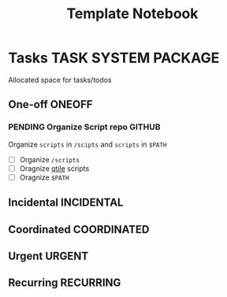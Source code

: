 #+TITLE: Template Notebook
#+DESCRIPTION: Add notebook description here
#+OPTIONS: ^:nil
* Tasks :TASK:SYSTEM:PACKAGE:
Allocated space for tasks/todos
** One-off :ONEOFF:
*** PENDING Organize Script repo :GITHUB:
Organize ~scripts~ in ~/scipts~ and ~scripts~ in ~$PATH~
- [ ] Organize ~/scripts~
- [ ] Oragnize [[file:/home/whammou/notes/capture.org::*Qtile scripts][qtile]] scripts
- [ ] Oragnize ~$PATH~
** Incidental :INCIDENTAL:
** Coordinated :COORDINATED:
** Urgent :URGENT:
** Recurring :RECURRING:
